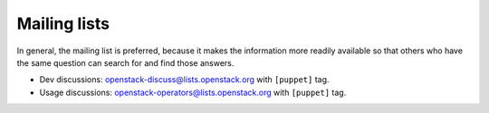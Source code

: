 .. _mailing_list:

=============
Mailing lists
=============

In general, the mailing list is preferred, because it makes the
information more readily available so that others who have the same
question can search for and find those answers.

-  Dev discussions:
   `openstack-discuss@lists.openstack.org <http://lists.openstack.org/cgi-bin/mailman/listinfo/openstack-discuss>`__
   with ``[puppet]`` tag.
-  Usage discussions:
   `openstack-operators@lists.openstack.org <http://lists.openstack.org/cgi-bin/mailman/listinfo/openstack-operators>`__
   with ``[puppet]`` tag.
